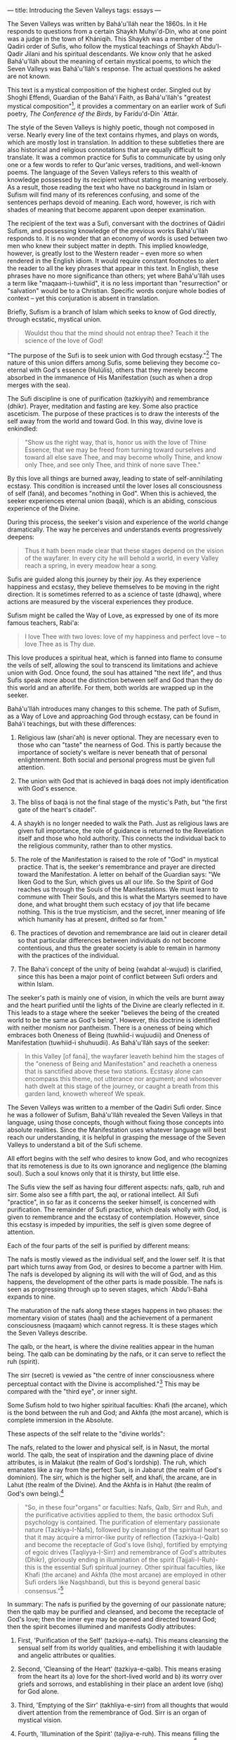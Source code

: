 :PROPERTIES:
:ID:       F1D73EA2-B0AF-407C-8ADF-4417DD6117B6
:SLUG:     introducing-the-seven-valleys
:END:
---
title: Introducing the Seven Valleys
tags: essays
---

The Seven Valleys was written by Bahá'u'lláh near the 1860s. In it He
responds to questions from a certain Shaykh Muhyi'd-Din, who at one
point was a judge in the town of Khániqih. This Shaykh was a member of
the Qadiri order of Sufis, who follow the mystical teachings of Shaykh
Abdu'l-Qadir Jilani and his spiritual descendants. We know only that he
asked Bahá'u'lláh about the meaning of certain mystical poems, to which
the Seven Valleys was Bahá'u'lláh's response. The actual questions he
asked are not known.

This text is a mystical composition of the highest order. Singled out by
Shoghi Effendi, Guardian of the Bahá'í Faith, as Bahá'u'lláh's "greatest
mystical composition"[fn:1], it provides a commentary on an earlier work
of Sufi poetry, /The Conference of the Birds/, by Farídu'd-Dín `Attár.

#+begin_html
  <!--more-->
#+end_html

The style of the Seven Valleys is highly poetic, though not composed in
verse. Nearly every line of the text contains rhymes, and plays on
words, which are mostly lost in translation. In addition to these
subtleties there are also historical and religious connotations that are
equally difficult to translate. It was a common practice for Sufis to
communicate by using only one or a few words to refer to Qur'anic
verses, traditions, and well-known poems. The language of the Seven
Valleys refers to this wealth of knowledge possessed by its recipient
without stating its meaning verbosely. As a result, those reading the
text who have no background in Islam or Sufism will find many of its
references confusing, and some of the sentences perhaps devoid of
meaning. Each word, however, is rich with shades of meaning that become
apparent upon deeper examination.

The recipient of the text was a Sufi, conversant with the doctrines of
Qádirí Sufism, and possessing knowledge of the previous works
Bahá'u'lláh responds to. It is no wonder that an economy of words is
used between two men who knew their subject matter in depth. This
implied knowledge, however, is greatly lost to the Western reader --
even more so when rendered in the English idiom. It would require
constant footnotes to alert the reader to all the key phrases that
appear in this text. In English, these phrases have no more significance
than others; yet where Bahá'u'lláh uses a term like "maqaam-i-tuwhiid",
it is no less important than "resurrection" or "salvation" would be to a
Christian. Specific words conjure whole bodies of context -- yet this
conjuration is absent in translation.

Briefly, Sufism is a branch of Islam which seeks to know of God
directly, through ecstatic, mystical union.

#+BEGIN_QUOTE

#+BEGIN_QUOTE
Wouldst thou that the mind should not entrap thee? Teach it the science
of the love of God!

#+END_QUOTE

#+END_QUOTE

"The purpose of the Sufi is to seek union with God through
ecstasy."[fn:2] The nature of this union differs among Sufis, some
believing they become co-eternal with God's essence (Hulúlis), others
that they merely become absorbed in the immanence of His Manifestation
(such as when a drop merges with the sea).

The Sufi discipline is one of purification (tazkíyyih) and remembrance
(dhikr). Prayer, meditation and fasting are key. Some also practice
asceticism. The purpose of these practices is to draw the interests of
the self away from the world and toward God. In this way, divine love is
enkindled:

#+BEGIN_QUOTE
"Show us the right way, that is, honor us with the love of Thine
Essence, that we may be freed from turning toward ourselves and toward
all else save Thee, and may become wholly Thine, and know only Thee, and
see only Thee, and think of none save Thee."

#+END_QUOTE

By this love all things are burned away, leading to state of
self-annihilating ecstasy. This condition is increased until the lover
loses all consciousness of self (faná), and becomes "nothing in God".
When this is achieved, the seeker experiences eternal union (baqá),
which is an abiding, conscious experience of the Divine.

During this process, the seeker's vision and experience of the world
change dramatically. The way he perceives and understands events
progressively deepens:

#+BEGIN_QUOTE
Thus it hath been made clear that these stages depend on the vision of
the wayfarer. In every city he will behold a world, in every Valley
reach a spring, in every meadow hear a song.

#+END_QUOTE

Sufis are guided along this journey by their joy. As they experience
happiness and ecstasy, they believe themselves to be moving in the right
direction. It is sometimes referred to as a science of taste (dhawq),
where actions are measured by the visceral experiences they produce.

Sufism might be called the Way of Love, as expressed by one of its more
famous teachers, Rabi'a:

#+BEGIN_QUOTE
I love Thee with two loves: love of my happiness and perfect love -- to
love Thee as is Thy due.

#+END_QUOTE

This love produces a spiritual heat, which is fanned into flame to
consume the veils of self, allowing the soul to transcend its
limitations and achieve union with God. Once found, the soul has
attained "the next life", and thus Sufis speak more about the
distinction between self and God than they do this world and an
afterlife. For them, both worlds are wrapped up in the seeker.

Bahá'u'lláh introduces many changes to this scheme. The path of Sufism,
as a Way of Love and approaching God through ecstasy, can be found in
Bahá'í teachings, but with these differences:

1. Religious law (shari'ah) is never optional. They are necessary even
   to those who can "taste" the nearness of God. This is partly because
   the importance of society's welfare is never beneath that of personal
   enlightenment. Both social and personal progress must be given full
   attention.

2. The union with God that is achieved in baqá does not imply
   identification with God's essence.

3. The bliss of baqá is not the final stage of the mystic's Path, but
   "the first gate of the heart's citadel".

4. A shaykh is no longer needed to walk the Path. Just as religious laws
   are given full importance, the role of guidance is returned to the
   Revelation itself and those who hold authority. This connects the
   individual back to the religious community, rather than to other
   mystics.

5. The role of the Manifestation is raised to the role of "God" in
   mystical practice. That is, the seeker's remembrance and prayer are
   directed toward the Manifestation. A letter on behalf of the Guardian
   says: "We liken God to the Sun, which gives us all our life. So the
   Spirit of God reaches us through the Souls of the Manifestations. We
   must learn to commune with Their Souls, and this is what the Martyrs
   seemed to have done, and what brought them such ecstacy of joy that
   life became nothing. This is the true mysticism, and the secret,
   inner meaning of life which humanity has at present, drifted so far
   from."

6. The practices of devotion and remembrance are laid out in clearer
   detail so that particular differences between individuals do not
   become contentious, and thus the greater society is able to remain in
   harmony with the practices of the individual.

7. The Baha'i concept of the unity of being (wahdat al-wujud) is
   clarified, since this has been a major point of conflict between Sufi
   orders and within Islam.

The seeker's path is mainly one of vision, in which the veils are burnt
away and the heart purified until the lights of the Divine are clearly
reflected in it. This leads to a stage where the seeker "believes the
being of the created world to be the same as God's being". However, this
doctrine is identified with neither monism nor pantheism. There is a
oneness of being which embraces both Oneness of Being (tuwhiid-i
wujuudii) and Oneness of Manifestation (tuwhiid-i shuhuudii). As
Bahá'u'lláh says of the seeker:

#+BEGIN_QUOTE
In this Valley [of faná], the wayfarer leaveth behind him the stages of
the "oneness of Being and Manifestation" and reacheth a oneness that is
sanctified above these two stations. Ecstasy alone can encompass this
theme, not utterance nor argument; and whosoever hath dwelt at this
stage of the journey, or caught a breath from this garden land, knoweth
whereof We speak.

#+END_QUOTE

The Seven Valleys was written to a member of the Qadiri Sufi order.
Since he was a follower of Sufism, Bahá'u'lláh revealed the Seven
Valleys in that language, using those concepts, though without fixing
those concepts into absolute realities. Since the Manifestation uses
whatever language will best reach our understanding, it is helpful in
grasping the message of the Seven Valleys to understand a bit of the
Sufi scheme.

All effort begins with the self who desires to know God, and who
recognizes that its remoteness is due to its own ignorance and
negligence (the blaming soul). Such a soul knows only that it is
thirsty, but little else.

The Sufis view the self as having four different aspects: nafs, qalb,
ruh and sirr. Some also see a fifth part, the aql, or rational
intellect. All Sufi "practice", in so far as it concerns the seeker
himself, is concerned with purification. The remainder of Sufi practice,
which deals wholly with God, is given to remembrance and the ecstasy of
contemplation. However, since this ecstasy is impeded by impurities, the
self is given some degree of attention.

Each of the four parts of the self is purified by different means:

The nafs is mostly viewed as the individual self, and the lower self. It
is that part which turns away from God, or desires to become a partner
with Him. The nafs is developed by aligning its will with the will of
God, and as this happens, the development of the other parts is made
possible. The nafs is seen as progressing through up to seven stages,
which `Abdu'l-Bahá expands to nine.

The maturation of the nafs along these stages happens in two phases: the
momentary vision of states (haal) and the achievement of a permanent
consciousness (maqaam) which cannot regress. It is these stages which
the Seven Valleys describe.

The qalb, or the heart, is where the divine realities appear in the
human being. The qalb can be dominating by the nafs, or it can serve to
reflect the ruh (spirit).

The sirr (secret) is vewied as "the centre of inner consciousness where
perceptual contact with the Divine is accomplished."[fn:3] This may be
compared with the "third eye", or inner sight.

Some Sufism hold to two higher spiritual faculties: Khafi (the arcane),
which is the bond between the ruh and God; and Akhfa (the most arcane),
which is complete immersion in the Absolute.

These aspects of the self relate to the "divine worlds":

The nafs, related to the lower and physical self, is in Nasut, the
mortal world. The qalb, the seat of inspiration and the dawning place of
divine attributes, is in Malakut (the realm of God's lordship). The ruh,
which emanates like a ray from the perfect Sun, is in Jabarut (the realm
of God's dominion). The sirr, which is the higher self, and khafi, the
arcane, are in Lahut (the realm of the Divine). And the Akhfa is in
Hahut (the realm of God's own being).[fn:4]

#+BEGIN_QUOTE
"So, in these four"organs” or faculties: Nafs, Qalb, Sirr and Ruh, and
the purificative activities applied to them, the basic orthodox Sufi
psychology is contained. The purification of elementary passionate
nature (Tazkiya-I-Nafs), followed by cleansing of the spiritual heart so
that it may acquire a mirror-like purity of reflection (Tazkiya-I-Qalb)
and become the receptacle of God's love (Ishq), fortified by emptying of
egoic drives (Taqliyya-I-Sirr) and remembrance of God's attributes
(Dhikr), gloriously ending in illumination of the spirit
(Tajjali-I-Ruh)- this is the essential Sufi spiritual journey. Other
spiritual faculties, like Khafi (the arcane) and Akhfa (the most arcane)
are employed in other Sufi orders like Naqshbandi, but this is beyond
general basic consensus.”[fn:5]

#+END_QUOTE

In summary: The nafs is purified by the governing of our passionate
nature; then the qalb may be purified and cleansed, and become the
receptacle of God's love; then the inner eye may be opened and directed
toward God; then the spirit becomes illumined and manifests Godly
attributes:

1. First, 'Purification of the Self' (tazkiya-e-nafs). This means
   cleansing the sensual self from its worldy qualities, and
   embellishing it with laudable and angelic attributes or qualities.

2. Second, 'Cleansing of the Heart' (tazkiya-e-qalb). This means erasing
   from the heart its a) love for the short-lived world and b) its worry
   over griefs and sorrows, and establishing in their place an ardent
   love (ishq) for God alone.

3. Third, 'Emptying of the Sirr' (takhliya-e-sirr) from all thoughts
   that would divert attention from the remembrance of God. Sirr is an
   organ of mystical vision.

4. Fourth, 'Illumination of the Spirit' (tajliya-e-ruh). This means
   filling the spirit with the effulgence of God and the fervour of His
   Love.[fn:6]

In addition to using specific terminology, the language of the Seven
Valleys is highly stylized. It creates a tone that would have a strong
resonance to a Muslim ear. For example, though a very small fraction of
words in the Arabic lexicon are used in the Qur'an, Bahá'u'lláh makes
frequent use of words of Qur'anic origin. When He speaks of the
"seeker", He does so using several different terms, all of which can be
found in the Qur'an. This might seem insignificant, except that although
Arabic claims over a million unique words, the Qur'an only uses about
two thousand of them.

Muslim writers have compiled the thematic words of the Qur'an -- such as
those that refer to "seeking" -- and ranked them according to their
frequency and context of use. Some commentators have attempted to refine
the definition of these words based on their patterns of usage within
the Qur'anic. That Bahá'u'lláh would choose so many terms from the
Qur'an must have had quite an impact on his reader, who would have known
these terms and their history well.

Some words in Sufism are so specific that differing schools within
Sufism cannot entirely agree on their meaning. One of these is "nafs", a
word Bahá'u'lláh uses often in the Seven Valleys. It can be translated
into English as "self" or "soul", but without the same difference in
meaning that English places between these two. Of real significance is
the Sufi's relationship to his nafs, and how he has spent decades
struggling to purify and conquer the nafs. Countless stories and
illustrations exist to depict the nafs; whole treatises describe the
stages of defeating the nafs. The battle against nafs has to do with the
greater jihad, or the believer's battle over himself. Yet none of this
richness is conveyed in either of the words "self" or "soul".

"Self", by conjuring psychological and religious history, has similar
gravity to "nafs", but the two bodies of reference only partially
overlap. When "nafs" is translated as "soul" in other places, it makes
it hard to reconcile with "self". The two meanings are not so
contradictory in the original. Although "self" often contrasts with
"soul" in English, "nafs" contrasts with "ruh" in Sufism -- even though
"ruh" can be translated as "soul" as well (though more often as
"spirit").

Since translation cannot replace years of study and experience, and
since the Western reader cannot steep himself in a nineteenth century
khaniq -- to capture the feelings it must have evoked in its original
audience -- we are left with a work whose density can only be
appreciated through loving attention and time. Its spiritual message is
free from the barriers of language, but the specifics of its language
are not free from historical context. To appreciate the text, in
addition to its import, we must transport ourselves mentally to another
place and time.

First, it is important to realize that Sufis envisioned the soul as
passing through several perceptual stages before reaching its goal of
union with God. At each stage, the seeker must purify and focus himself
in order to pierce the veils surrounding him and thus succeed to the
next stage. One of the values of using "stages" is that they offer a way
to measure progress, and ensure that the seeker does not blithely
imagine he has seen all there is to see.

Bahá'u'lláh uses a seven-fold scheme in His book, but does not confirm
that there are in fact seven stages. He says only that the valleys "are
said to be seven", and makes other equally indirect statements. In some
of His other books He even expands on certain stages beyond the Seven,
or explains similar truths using other schemes altogether (cf. The Four
Valleys).

He goes even further to say that placing emphasis on such stages, rather
than on God, is to miss the mark:

#+BEGIN_QUOTE
Much hath been written in the books of old concerning the various stages
in the development of the soul, such as concupiscence, irascibility,
inspiration, benevolence, contentment, Divine good-pleasure, and the
like; the Pen of the Most High, however, is disinclined to dwell upon
them. Every soul that walketh humbly with its God, in this Day, and
cleaveth unto Him, shall find itself invested with the honor and glory
of all goodly names and stations.[fn:7]

#+END_QUOTE

The focus is meant to be solely on God, the Beloved -- all good proceeds
from this. Some Sufis writers believed this also, berating others for
becoming too occupied with "spiritual stations". They can be a useful
tool to find the Path, but are not to be confused with the Goal.

Since the Seven Valleys follows a somewhat traditional Sufi scheme, some
understanding of Sufism will aid in understanding the language and
progression of the Valleys. First, Sufis divide between two types of
spiritual movement: states (hál) and stations (maqám). A state is a
momentary experience, prompted by the grace of God, taking the believer
to unexperienced spiritual heights for a short time. The purpose of
these states is to inspire the soul to seek God more ardently, and to
prove to him he still has further to go. Stations, on the other hand,
are a direct result of the seeker's striving and do not regress. These
are perfections which, once attained, cannot be undone, since they
constitute an extension of vision. Once the eyes are opened and behold a
certain reality, the impression of what was seen cannot be removed.
`Abdu'l-Bahá says:

#+BEGIN_QUOTE
All creation, whether of the mineral, vegetable or animal kingdom, is
compelled to obey the law of motion; it must either ascend or descend.
But with the human soul, there is no decline. Its only movement is
towards perfection; growth and progress alone constitute the motion of
the soul.[fn:8]

#+END_QUOTE

There are three maqámát encompassed by the Seven Valleys: the station of
limitation (tahdíd), which comprises the first three Valleys; the
station of unity (tawhíd), which covers the next three; and the station
of "faná and baqá" which are found in the last Valley (faná and baqá are
described below):

#+BEGIN_QUOTE
/maqaam-i-ta.hdiid/: The station of limitation. This is expressed in the
first three valleys, where the world seen by the believer is the world
of his own limitations.

/maqaam-i-tuw.hiid/: The station of unity. This is where the believer
sees with the eye of God, and beholds creation as it is, rather than as
he sees it. This is the beginning of true understanding.

/maqaam-i-fanaa va baqaa/: Annihilation and Eternity. This is
disappearance of the self in God, where the seer is lost in the seen;
the self becomes nothing, and the seeker subsists in God. Also described
as nothingness, this stage does not imply destruction, but absorption.
(The English word "fan" is derived from fanaa, which comes from
"fanatic": someone who has lost their reason in devotion to something).

#+END_QUOTE

Bahá'u'lláh, like `Attár, calls His seven stages "valleys" in several
places, but uses other terms as well. He refers to the Valley of Unity
as the beginning of "maqaam-i-tuw.hiid", or the station of unity
(described above). Other than this, the Valley of Unity is not described
as a unique station, but rather the beginning of this station. The
previous valleys are collectively referred to as "maqaam-i-ta.hdiid" in
this verse where the Valley of Unity is introduced:

#+BEGIN_QUOTE
saalik ba=d az seyr-i vaadii-i ma=rifat kih aakhir-i maqaam-i ta.hdiid
ast bi-avval-i maqaam-i tuw.hiid vaa.sil shavad

#+END_QUOTE

In the English the currently accepted translation is:

#+BEGIN_QUOTE
After passing through the Valley of knowledge, which is the last plane
of limitation, the wayfarer cometh to the Valley of Unity...

#+END_QUOTE

Yet translated literally it renders as:

#+BEGIN_QUOTE
The wayfarer, after the journey of the valley of knowledge -- which is
the end of maqaam-i-ta.hdiid -- cometh to the beginning of
maqaam-i-tuw.hiid

#+END_QUOTE

The Valley of Unity is a dividing line between two larger stations:
Knowledge marking the end of maqaam-i-ta.hdiid, and Unity beginning
maqaam-i-tuw.hiid. The valleys after unity -- contentment and wonderment
-- precede the station of faná and baqá, which is the seventh valley.
That valley is described as "the dying from self and the living in God",
which in the orignal uses the terms fanaa and baqaa:

#+BEGIN_QUOTE
iin rutbih maqaam-i fanaa-i az nafs va biqaa-i bi-al-llah ast

"This level [the seventh valley] marks the station of abandoning self
(faná) and abiding in God (baqá)."

#+END_QUOTE

As the seeker moves from stage to stage, his vision becomes more
penetrating until he is able to see God within the realities of all
things. "...these stages depend on the vision of the wayfarer." Since
this is a journey of vision, there is no concept of time or distance
that can be made to fit. As suddenly as the inner eyes are opened, the
journey is complete. To "finish" the Seven Valleys, say the Sufis, ends
the first part of the soul's journey, "the journey to God", and begins
the second part -- which is endless -- "the journey in God".

Making progress on the journey requires "steps" which are actually
advances in degrees of attention[fn:9]. As the seeker pays closer and
closer attention to the Book of Reality, he discerns more of the secrets
written on its pages. "He beholdeth in illusion the secret of reality,
and readeth from the attributes the riddle of the Essence." At first
time is a barrier, requiring patience; then pain, which needs a lover's
eagerness to endure whatever is demanded by his love; and finally evil,
which tests the soul's faith in a perfect and loving Creator.

Passing these initial stages frees the seeker from looking at reality
according to his own limitations, and transports him to a station where
"none shall contemplate anything whatsoever but that he shall see God
therein." At that point his faith is complete, and he passes beyond the
need for tests. He has proved his devotion: "This station conferreth the
true standard of knowledge, and freeth man from tests." All fear is
banished from his heart since he now knows: "All things are of God".

When there is no more fear, the heart is open to learning the true
secrets of love ("Love never dwelleth in a heart possessed by fear").
That is, the seeker moves from his earlier form of love, which was love
for God exclusive of the world, to the realm of unity, where his love
for God embraces all His works. He enters the Kingdom of God, makes his
dwelling place in heaven, and eats of the fruits of paradise. Here there
is perfect contentment, and all that happens is in accordance with the
seeker's pleasure[fn:10].

However, this love itself can be a veil, since it blinds the seeker from
realizing that he is at unity even with the One Whom he loves. When the
seeker himself disappears, he enters a condition of annihilation in the
presence of God -- faná -- the way a candle's flame vanishes before the
sun. Although this state is nothingness in relation to the seeker, it is
baqá (eternity, subsistence) in relation to God. "This is the plane
whereon the vestiges of all things are destroyed in the traveler..."

These stations are a process of removing veils; they do not yet concern
the Reality beyond those veils. A sleeper must remove the covers from
his bed to waken, but the process of removing those covers has little to
do with the waking world. So these stages that relate to uncovering the
eyes do not consider what is seen when they are fully opened. That world
is infinite and without end -- another justification for sometimes
translating the baqá as "eternity". Such begins the "journey in God".

This process of awakening is meant to take place within this life. In a
hadith is says, "die before you die". Also, the kingdoms encountered by
the seeker -- heaven, paradise and the like -- exist in the world around
us. Since they are perceptual worlds, they cannot be separated in terms
of time or space. Life and death are metaphors for the life of faith and
the death of unbelief. To die and be born again in heaven is a
description of what happens when the seeker dies from self and awakens
to appreciate the manifold wonders of God's creation. To consider that
these stations are beyond an ordinary person's reach, or that we must
wait until physical death to approach them, places too much importance
on the body and attempts to connect what is timeless to a specific
temporal event.

What is needed to progress is the grace of God. As `Abdu'l-Bahá tells
us, man has complete freedom in choosing to undertake the journey but
cannot move if left unassisted by God: "...the inaction or the movement
of man depend upon the assistance of God. If he is not aided, he is not
able to do either good or evil."[fn:11] Thus prayer and meditation,
supplication to God, are extremely effective tools for progressing along
the spiritual Path: "... the core of religious faith is that mystic
feeling which unites Man with God. This state of spiritual communion can
be brought about and maintained by means of meditation and
prayer."[fn:12]

Thus assisted, one may come to behold the perfect love expressed by the
creation around us. Until we learn the meaning of true love, we cannot
appreciate what the world really represents: "If thou lovest Me not, My
love can in no wise reach thee."

#+BEGIN_QUOTE
I therefore reveal unto thee sacred and resplendent tokens from the
planes of glory, to attract thee into the court of holiness and nearness
and beauty, and draw thee to a station wherein thou shalt see nothing in
creation save the Face of thy Beloved One, the Honored, and behold all
created things only as in the day wherein none hath a mention.[fn:13]

#+END_QUOTE

[fn:1] Shoghi Effendi, God Passes By, p.140

[fn:2] [[http://www.astro.gr/Rabi'a/Islam/sufi.htm][http://www.astro.gr/Rabi'a/Islam/sufi.htm]]

[fn:3] [[http://www.kheper.net/topics/Islamic_esotericism/psychology.html]]

[fn:4] This delineation is that described by the Naqshbandis.

[fn:5] [[http://www.campusprogram.com/reference/en/wikipedia/s/su/sufism.html]]

[fn:6] based on
       [[http://www.crescentlife.com/spirituality/four_stages_of_tazkiyyah.htm]]

[fn:7] Bahá'u'lláh, Gleanings, p.159

[fn:8] `Abdu'l-Bahá, Paris Talks, p.89

[fn:9] "Bahá'u'lláh has stated that the meaning of step or pace in this
       context is 'Tavajjoh', paying attention or concentrating
       (Má'idiy-i-çsimání, Vol.8, p.22)" -- Iraj Ayman

[fn:10] cf. "The Accepting Soul", as described by `Abdu'l-Bahá in His
        commentary on the Suriy-i-Rúm.

[fn:11] `Abdu'l-Bahá, Some Answered Questions, p.249

[fn:12] Shoghi Effendi, Directives from the Guardian, p.86

[fn:13] Bahá'u'lláh, The Seven Valleys, p.3
